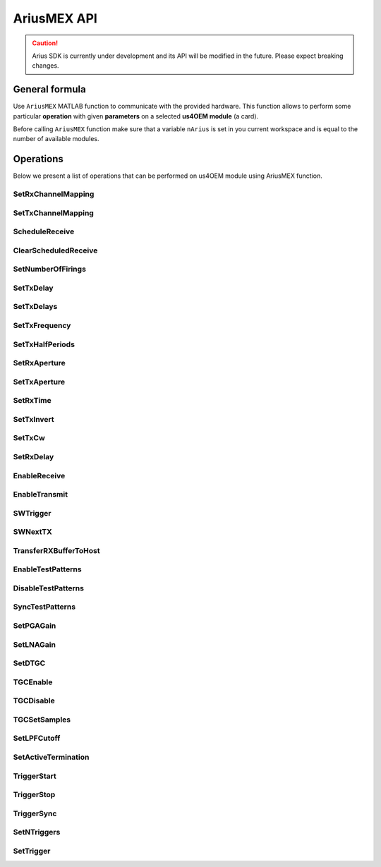 .. _api-main:

============
AriusMEX API
============

.. caution::

    Arius SDK is currently under development and its API will be modified in
    the future. Please expect breaking changes.

General formula
===============

Use ``AriusMEX`` MATLAB function to communicate with the provided hardware.
This function allows to perform some particular **operation** with
given **parameters** on a selected **us4OEM module** (a card).

Before calling ``AriusMEX`` function make sure that a variable ``nArius`` is
set in you current workspace and is equal to the number of available modules.

..  mat:function:: AriusMEX(moduleIndex, operation, varargin)

    Executes an operation on a module with a given index.

    :param moduleIndex: index of a module, on which operation should be performed
    :param operation: a name of an operation (string) to perform
    :param varargin: a list of parameters


Operations
==========

Below we present a list of operations that can be performed on us4OEM module using AriusMEX function.

.. _mex-SetRxChannelMapping:

SetRxChannelMapping
-------------------
..  mat:function:: AriusMEX(moduleIndex, "SetRxChannelMapping", srcChannel, dstChannel)

    Sets RX mapping from the source (module's) channel to the destination (Probe's) channel.

    :param srcChannel: source channel number
    :param dstChannel: destination channel number

.. _mex-SetTxChannelMapping:

SetTxChannelMapping
-------------------

..  mat:function:: AriusMEX(moduleIndex, "SetTxChannelMapping", srcChannel, dstChannel)

    Sets TX mapping from the source (module's) channel to the destination (Probe's) channel.

    :param srcChannel: source channel number
    :param dstChannel: destination channel number

.. _mex-ScheduleReceive:

ScheduleReceive
---------------

..  mat:function:: AriusMEX(moduleIndex, "ScheduleReceive", address, length)

    Schedules a new data transmission from the probe's adapter to the module's internal memory.

    This function queues a new data transmission from all available RX channels to the device's internal memory.
    Data transfer starts with the next "SWTrigger" operation call.

    :param address: module's internal memory address (a number), where RX data should be saved
    :param length: number of samples from channel to acquire

.. _mex-ClearScheduledReceive:

ClearScheduledReceive
---------------------

..  mat:function:: AriusMEX(moduleIndex, "ClearScheduledReceive")

    Clears a queue of RX tasks, should be called before defining any new TX/RX scheme.

.. _mex-SetNumberOfFirings:

SetNumberOfFirings
------------------

..  mat:function:: AriusMEX(moduleIndex, "SetNumberOfFirings", numberOfFirings)

    Sets number firings/acquisitions for new TX/RX sequence. For each firing/acquisition a different TX/RX parameters can be applied.

    :param numberOfFirings: number of firings to set

.. _mex-SetTxDelay:

SetTxDelay
----------

..  mat:function:: AriusMEX(moduleIndex, "SetTxDelay", channel, delay, firingIndex)

    Sets TX delay for a given channel. Returns an exact delay value that has been set on a give module.

    :param channel: channel number, **starts from 1**
    :param delay: delay to set in seconds (double)
    :param firingIndex: a firing, in which the delay should apply, **starts from 0**
    :return: an exact delay value that was set for a given channel

.. _mex-SetTxDelays:

SetTxDelays
-----------

..  mat:function:: AriusMEX(moduleIndex, "SetTxDelays", delays, firingIndex)

    Sets delays on the whole TX aperture. Returns an array of delays that has been set on a given module.

    :param delays: an array of delays to set (with a length the same as the number of available TX channels), in seconds
    :param firingIndex: a firing, in which the delays should apply, **starts from 0**
    :return: an array of delays that has been set on a given module.

.. _mex-SetTxFrequency:

SetTxFrequency
--------------

..  mat:function:: AriusMEX(moduleIndex, "SetTxFrequency", frequency, firingIndex)

    Sets TX frequency.

    :param frequency: frequency to set in Hz
    :param firingIndex: a firing, in which the parameter value should apply, **starts from 0**
    :return: an exact value of TX frequency that was set on given module

.. _mex-SetTxHalfPeriods:

SetTxHalfPeriods
----------------

..  mat:function:: AriusMEX(moduleIndex, "SetTxPeriods", nPeriods, firingIndex)

    Sets number of TX signal half-periods.

    :param nPeriods: number of half-periods to set
    :param firingIndex: a firing, in which the parameter value should apply, **starts from 0**
    :return: an exact number of half-periods that has been set on a given module


.. _mex-SetRxAperture:

SetRxAperture
-------------

..  mat:function:: AriusMEX(moduleIndex, "SetRxAperture", origin, size, acqIndex)

    Sets RX aperture's origin and size.

    :param origin: origin of the aperture
    :param size: size of the aperture
    :param acqIndex: an acquisition, in which the parameter value should apply, **starts from 0**

.. _mex-SetTxAperture:

SetTxAperture
-------------

..  mat:function:: AriusMEX(moduleIndex, "SetTxAperture", origin, size, firingIndex)

    Sets TX aperture's origin and size.

    :param origin: origin of the aperture
    :param size: size of the aperture
    :param firingIndex: a firing, in which the parameter value should apply, **starts from 0**

.. _mex-SetRxTime:

SetRxTime
---------

..  mat:function:: AriusMEX(moduleIndex, "SetRxTime", time, acqIndex)

    Sets length of acquisition time.

    :param time: expected acquisition time, in seconds
    :param acqIndex: an acquisition, in which the parameter value should apply, **starts from 0**

.. _mex-SetTxInvert:

SetTxInvert
-----------
..  mat:function:: AriusMEX(moduleIndex, "SetTxInvert", onoff, firingIndex)

    Enables/disables inversion of TX signal.

    :param onoff: enable/disable inversion
    :param firingIdx:  a firing, in which the parameters values should apply, **starts from 0**

.. _mex-SetTxCw:

SetTxCw
-------
..  mat:function:: AriusMEX(moduleIndex, "SetTxCw", onoff, firingIndex)

    Enables/disables generation of long TX bursts.

    :param onoff: enable/disable
    :param firingIdx:  a firing, in which the parameters values should apply, **starts from 0**

.. _mex-SetRxDelay:

SetRxDelay
----------
..  mat:function:: AriusMEX(moduleIndex, "SetRxDelay", delay, acqIndex)

    Sets the starting point of the acquisition time [s].

    :param delay: expected acquisition time starting point relative to trigger [s]
    :param acqIndex: an acquisition, in which the parameter value should apply, **starts from 0**

.. _mex-EnableReceive:

EnableReceive
-------------

..  mat:function:: AriusMEX(moduleIndex, "EnableReceive")

    Enables RX data transfer from the probe's adapter to the module's internal memory.

.. _mex-EnableTransmit:

EnableTransmit
--------------

..  mat:function:: AriusMEX(moduleIndex, "EnableTransmit")

    Enables TX pulse generation.

.. _mex-SWTrigger:

SWTrigger
---------

..  mat:function:: AriusMEX(moduleIndex, "SWTrigger")

    Triggers pulse generation and starts RX transmissions on all (master and slave) modules. Should be called only for a master module.

.. _mex-SWNextTX:

SWNextTX
--------

..  mat:function:: AriusMEX(moduleIndex, "SWNextTX")

    Sets all TX and RX parameters for next firing/acquisition.


.. _mex-TransferRXBufferToHost:

TransferRXBufferToHost
----------------------

..  mat:function:: AriusMEX(moduleIndex, "TransferRXBuffertToHost", srcAddress, length)

    Transfers data from the given module's memory address to the computer's memory, and returns a new MATALB array
    of shape (number of RX channels, length)

    The resulting data will be of type int16.

    :param srcAddres: module's memory address to copy data from
    :param length: number of collected samples
    :return: a MATLAB array of shape (number of RX channels, length)

.. _mex-EnableTestPatterns:

EnableTestPatterns
------------------

..  mat:function:: AriusMEX(moduleIndex, "EnableTestPatterns")

    Turns off probe's RX data acquisition and turns on test patterns generation.
    When test patterns are enabled, sawtooth signal is generated.

.. _mex-DisableTestPatterns:

DisableTestPatterns
-------------------

..  mat:function:: AriusMEX(moduleIndex, "DisableTestPatterns")

    Turns off test patterns generation and turns on probe's RX data acquisition.


SyncTestPatterns
----------------
.. TODO(pjarosik) not sure of this description.

..  mat:function:: AriusMEX(moduleIndex, "SyncTestPatterns")

    Waits for update of test patterns.

.. _mex-SetPGAGain:

SetPGAGain
----------
..  mat:function:: AriusMEX(moduleIndex, "SetPGAGain", gain)

    Configures programmable-gain amplifier (PGA).

    :param gain: gain to set (**string**); available values: "24dB", "30dB"

.. _mex-SetLNAGain:

SetLNAGain
----------
..  mat:function:: AriusMEX(moduleIndex, "SetLNAGain", gain)

    Configures low-noise amplifier (LNA) gain.

    :param gain: gain to set (**string**); available values: "12dB", "18dB", "24dB"

.. _mex-SetDTGC:

SetDTGC
-------
..  mat:function:: AriusMEX(moduleIndex, "SetDTGC", isEnabled, attenuation)

    Configures time gain compensation (TGC).

    :param isEnabled: whether to enable (string "EN") or disable (string "DIS") time gain compensation
    :param attenuation: attenuation to set (**string**); available values: "0dB", "6dB", "12dB", "18dB", "24dB", "30dB", "36dB", "42dB"

.. _mex-TGCEnable:

TGCEnable
---------
..  mat:function:: AriusMEX(moduleIndex, "TGCEnable")

    Enables time gain compensation (TGC).

.. _mex-TGCDisable:

TGCDisable
----------
..  mat:function:: AriusMEX(moduleIndex, "TGCDisable")

    Disables time gain compensation (TGC).

.. _mex-TGCSetSamples:

TGCSetSamples
-------------
.. TODO(pjarosik) determine more verbose comment here

..  mat:function:: AriusMEX(moduleIndex, "TGCSetSamples")

    Sets samples for a time gain compensation (TGC).

    :param samples: an array of samples to set

.. _mex-SetLPFCutoff:

SetLPFCutoff
------------
..  mat:function:: AriusMEX(moduleIndex, "SetLPFCutoff", cutoffFrequency)

    Sets low-pass filter (LPF) cutoff frequency.

    :param cutoffFrequency: cutoff frequency to set (**string**), available values: "10MHz", "15MHz", "20MHz",
                            "30MHz", "35MHz", "50MHz"

.. _mex-SetActiveTermination:

SetActiveTermination
--------------------
..  mat:function:: AriusMEX(moduleIndex, "SetActiveTermination", isEnabled, value)

    Sets active termination.

    :param isEnabled: whether to enable (string "EN") or disable (string "DIS") active termination
    :param value: active termination value to set (**string**), available: "50", "100", "200", "400"

.. _mex-TriggerStart:

TriggerStart
------------
..  mat:function:: AriusMEX(moduleIndex, "TriggerStart")

    Starts generation of the hardware trigger.

.. _mex-TriggerStop:

TriggerStop
-----------
..  mat:function:: AriusMEX(moduleIndex, "TriggerStop")

    Stops generation of the hardware trigger.

.. _mex-TriggerSync:

TriggerSync
-----------
..  mat:function:: AriusMEX(moduleIndex, "TriggerSync")

    Resumes generation of the hardware trigger.

.. _mex-SetNTriggers:

SetNTriggers
------------
..  mat:function:: AriusMEX(moduleIndex, "SetNTriggers", n)

    Sets the number of triggers to be generated.

    :param n: number of triggers to set

.. _mex-SetTrigger:

SetTrigger
----------
..  mat:function:: AriusMEX(moduleIndex, "SetTrigger", timeToNextTrigger, timeToNextTx, syncReq, idx)

    Sets parameters of the trigger event.
	Each trigger event will generate a trigger signal for the current firing/acquisition and set next firing parameters.

    :param timeToNextTrigger: time between current and the next trigger [uS]
    :param timeToNextTx: delay between current trigger and setting next firing parameters [uS]
    :param syncReq: should the trigger generator pause and wait for the TriggerSync() call
    :param idx: a firing, in which the parameters values should apply, **starts from 0**

